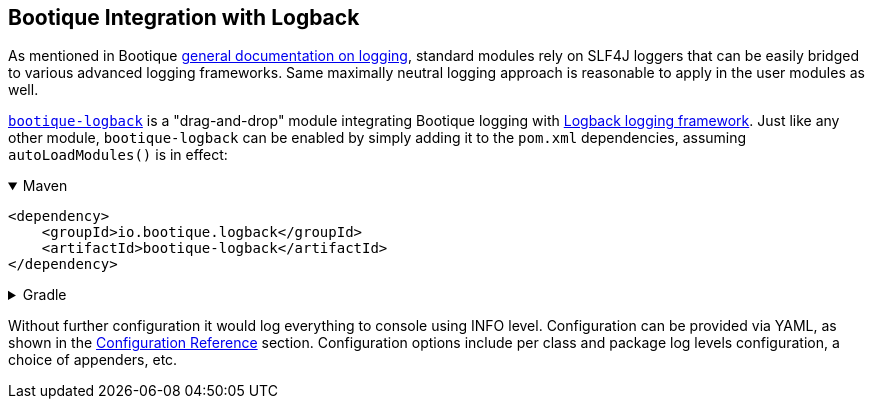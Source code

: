 // Licensed to ObjectStyle LLC under one
// or more contributor license agreements.  See the NOTICE file
// distributed with this work for additional information
// regarding copyright ownership.  The ObjectStyle LLC licenses
// this file to you under the Apache License, Version 2.0 (the
// "License"); you may not use this file except in compliance
// with the License.  You may obtain a copy of the License at
//
//   http://www.apache.org/licenses/LICENSE-2.0
//
// Unless required by applicable law or agreed to in writing,
// software distributed under the License is distributed on an
// "AS IS" BASIS, WITHOUT WARRANTIES OR CONDITIONS OF ANY
// KIND, either express or implied.  See the License for the
// specific language governing permissions and limitations
// under the License.

== Bootique Integration with Logback

As mentioned in Bootique http://bootique.io/docs/0/bootique-docs/index.html#logging[general documentation on logging],
standard modules rely on SLF4J loggers that can be easily bridged to various advanced logging frameworks. Same
maximally neutral logging approach is reasonable to apply in the user modules as well.

https://github.com/bootique/bootique-logback[`bootique-logback`] is a "drag-and-drop" module integrating Bootique
logging with http://logback.qos.ch/[Logback logging framework]. Just like any other module, `bootique-logback` can be
enabled by simply adding it to the `pom.xml` dependencies, assuming `autoLoadModules()` is in effect:

.Maven
[%collapsible%open]
====
[source,xml]
----
<dependency>
    <groupId>io.bootique.logback</groupId>
    <artifactId>bootique-logback</artifactId>
</dependency>
----
====

.Gradle
[%collapsible]
====
[source,groovy]
----
{
  implementation: 'io.bootique.logback:bootique-logback'
}
----
====

Without further configuration it would log everything to console using INFO level. Configuration can be provided via
YAML, as shown in the <<_configuration_reference,Configuration Reference>> section. Configuration options include per
class and package log levels configuration, a choice of appenders, etc.

